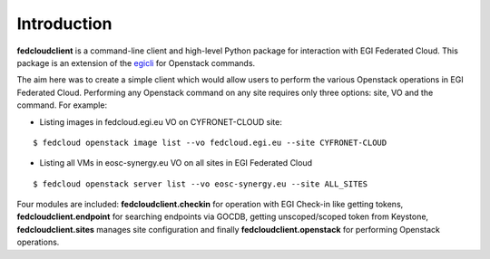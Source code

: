 Introduction
============

**fedcloudclient** is a command-line client and high-level Python package for interaction with EGI Federated Cloud.
This package is an extension of the `egicli <https://github.com/EGI-Foundation/egicli>`_ for Openstack commands.

The aim here was to create a simple client which would allow users to perform the various Openstack operations 
in EGI Federated Cloud. Performing any Openstack command on any site requires only three options: site, VO and
the command. For example:

* Listing images in fedcloud.egi.eu VO on CYFRONET-CLOUD site:

::

    $ fedcloud openstack image list --vo fedcloud.egi.eu --site CYFRONET-CLOUD

* Listing all VMs in eosc-synergy.eu VO on all sites in EGI Federated Cloud

::

    $ fedcloud openstack server list --vo eosc-synergy.eu --site ALL_SITES

Four modules are included: **fedcloudclient.checkin** for operation with EGI Check-in like
getting tokens, **fedcloudclient.endpoint** for searching endpoints via GOCDB, getting unscoped/scoped token from
Keystone, **fedcloudclient.sites** manages site configuration and finally **fedcloudclient.openstack** for
performing Openstack operations.


